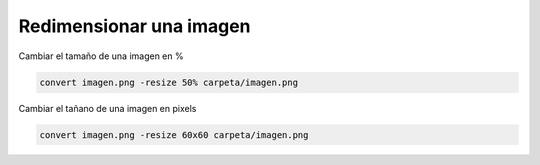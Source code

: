 .. _reference-linux-redimensionar_imagen:

########################
Redimensionar una imagen
########################

Cambiar el tamaño de una imagen en %

.. code-block:: bash

    convert imagen.png -resize 50% carpeta/imagen.png

Cambiar el tañano de una imagen en pixels

.. code-block:: bash

    convert imagen.png -resize 60x60 carpeta/imagen.png
